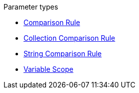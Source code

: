 .Parameter types
* xref:comparison-rule.adoc[Comparison Rule]
* xref:collection-comparison-rule.adoc[Collection Comparison Rule]
* xref:string-comparison-rule.adoc[String Comparison Rule]
* xref:variable-scope.adoc[Variable Scope]
